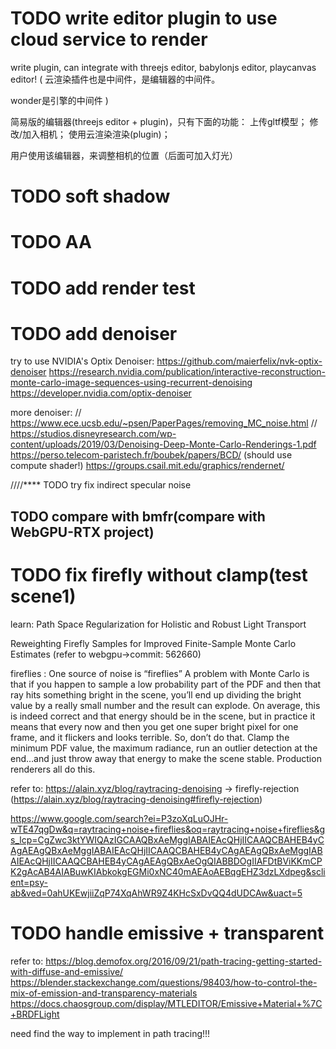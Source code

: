 
* TODO write editor plugin to use cloud service to render

write plugin, can integrate with threejs editor, babylonjs editor, playcanvas editor!
(
云渲染插件也是中间件，是编辑器的中间件。

wonder是引擎的中间件
)


简易版的编辑器(threejs editor + plugin)，只有下面的功能：
上传gltf模型；
修改/加入相机；
使用云渲染渲染(plugin)；


用户使用该编辑器，来调整相机的位置（后面可加入灯光）







* TODO soft shadow


* TODO AA





* TODO add render test








* TODO add denoiser

try to use NVIDIA's Optix Denoiser:
https://github.com/maierfelix/nvk-optix-denoiser
https://research.nvidia.com/publication/interactive-reconstruction-monte-carlo-image-sequences-using-recurrent-denoising
https://developer.nvidia.com/optix-denoiser



more denoiser:
// https://www.ece.ucsb.edu/~psen/PaperPages/removing_MC_noise.html
// https://studios.disneyresearch.com/wp-content/uploads/2019/03/Denoising-Deep-Monte-Carlo-Renderings-1.pdf
https://perso.telecom-paristech.fr/boubek/papers/BCD/
(should use compute shader!)
https://groups.csail.mit.edu/graphics/rendernet/




////**** TODO try fix indirect specular noise




** TODO compare with bmfr(compare with WebGPU-RTX project)



* TODO fix firefly without clamp(test scene1)

learn:
Path Space Regularization for Holistic and Robust Light Transport

Reweighting Firefly Samples for Improved Finite-Sample Monte Carlo Estimates
(refer to webgpu->commit: 562660)




fireflies : 
One source of noise is “fireflies”
A problem with Monte Carlo is that if you happen to sample a low probability part of the
PDF and then that ray hits something bright in the scene, you’ll end up dividing the bright
value by a really small number and the result can explode. On average, this is indeed
correct and that energy should be in the scene, but in practice it means that every now and
then you get one super bright pixel for one frame, and it flickers and looks terrible. So,
don’t do that. Clamp the minimum PDF value, the maximum radiance, run an outlier
detection at the end…and just throw away that energy to make the scene stable.
Production renderers all do this.

refer to:
https://alain.xyz/blog/raytracing-denoising -> firefly-rejection
(https://alain.xyz/blog/raytracing-denoising#firefly-rejection)

https://www.google.com/search?ei=P3zoXqLuOJHr-wTE47qgDw&q=raytracing+noise+fireflies&oq=raytracing+noise+fireflies&gs_lcp=CgZwc3ktYWIQAzIGCAAQBxAeMggIABAIEAcQHjIICAAQCBAHEB4yCAgAEAgQBxAeMggIABAIEAcQHjIICAAQCBAHEB4yCAgAEAgQBxAeMggIABAIEAcQHjIICAAQCBAHEB4yCAgAEAgQBxAeOgQIABBDOgIIAFDtBViKKmCPK2gAcAB4AIABuwKIAbkokgEGMi0xNC40mAEAoAEBqgEHZ3dzLXdpeg&sclient=psy-ab&ved=0ahUKEwjiiZqP74XqAhWR9Z4KHcSxDvQQ4dUDCAw&uact=5






* TODO handle emissive + transparent

refer to:
https://blog.demofox.org/2016/09/21/path-tracing-getting-started-with-diffuse-and-emissive/
https://blender.stackexchange.com/questions/98403/how-to-control-the-mix-of-emission-and-transparency-materials
https://docs.chaosgroup.com/display/MTLEDITOR/Emissive+Material+%7C+BRDFLight


need find the way to implement in path tracing!!!
